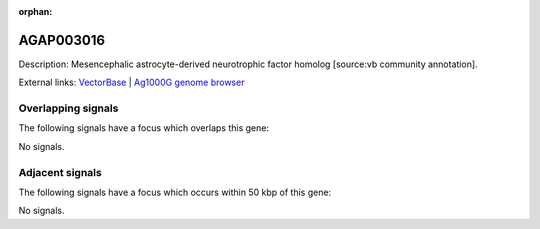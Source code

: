 :orphan:

AGAP003016
=============





Description: Mesencephalic astrocyte-derived neurotrophic factor homolog [source:vb community annotation].

External links:
`VectorBase <https://www.vectorbase.org/Anopheles_gambiae/Gene/Summary?g=AGAP003016>`_ |
`Ag1000G genome browser <https://www.malariagen.net/apps/ag1000g/phase1-AR3/index.html?genome_region=2R:31182545-31184166#genomebrowser>`_

Overlapping signals
-------------------

The following signals have a focus which overlaps this gene:



No signals.



Adjacent signals
----------------

The following signals have a focus which occurs within 50 kbp of this gene:



No signals.


